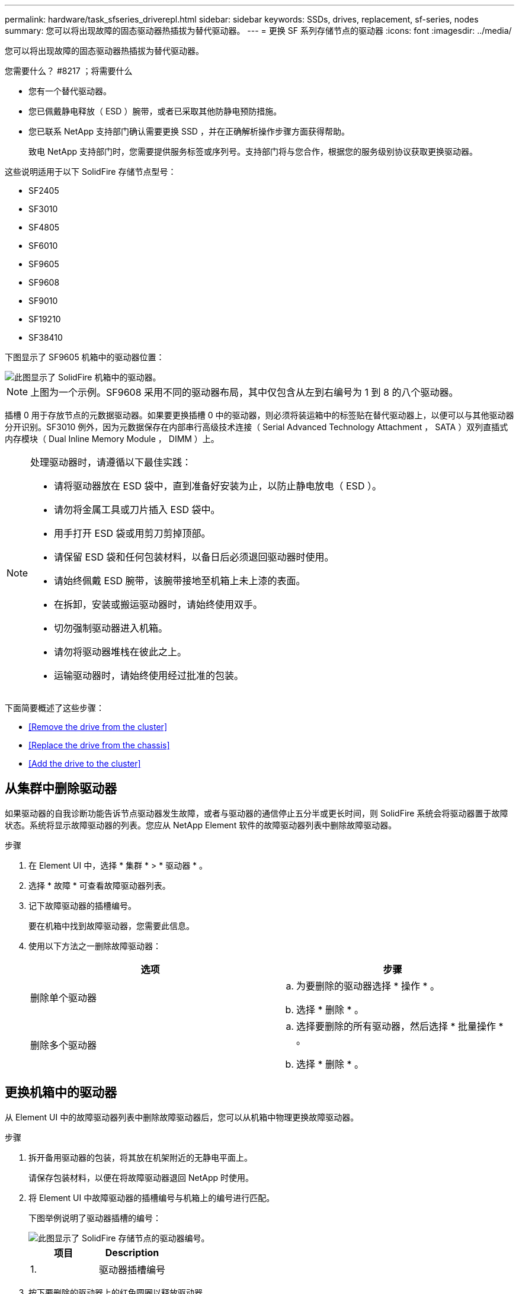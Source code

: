 ---
permalink: hardware/task_sfseries_driverepl.html 
sidebar: sidebar 
keywords: SSDs, drives, replacement, sf-series, nodes 
summary: 您可以将出现故障的固态驱动器热插拔为替代驱动器。 
---
= 更换 SF 系列存储节点的驱动器
:icons: font
:imagesdir: ../media/


[role="lead"]
您可以将出现故障的固态驱动器热插拔为替代驱动器。

.您需要什么？ #8217 ；将需要什么
* 您有一个替代驱动器。
* 您已佩戴静电释放（ ESD ）腕带，或者已采取其他防静电预防措施。
* 您已联系 NetApp 支持部门确认需要更换 SSD ，并在正确解析操作步骤方面获得帮助。
+
致电 NetApp 支持部门时，您需要提供服务标签或序列号。支持部门将与您合作，根据您的服务级别协议获取更换驱动器。



这些说明适用于以下 SolidFire 存储节点型号：

* SF2405
* SF3010
* SF4805
* SF6010
* SF9605
* SF9608
* SF9010
* SF19210
* SF38410


下图显示了 SF9605 机箱中的驱动器位置：

image::../media/sf_drives.gif[此图显示了 SolidFire 机箱中的驱动器。]


NOTE: 上图为一个示例。SF9608 采用不同的驱动器布局，其中仅包含从左到右编号为 1 到 8 的八个驱动器。

插槽 0 用于存放节点的元数据驱动器。如果要更换插槽 0 中的驱动器，则必须将装运箱中的标签贴在替代驱动器上，以便可以与其他驱动器分开识别。SF3010 例外，因为元数据保存在内部串行高级技术连接（ Serial Advanced Technology Attachment ， SATA ）双列直插式内存模块（ Dual Inline Memory Module ， DIMM ）上。

[NOTE]
====
处理驱动器时，请遵循以下最佳实践：

* 请将驱动器放在 ESD 袋中，直到准备好安装为止，以防止静电放电（ ESD ）。
* 请勿将金属工具或刀片插入 ESD 袋中。
* 用手打开 ESD 袋或用剪刀剪掉顶部。
* 请保留 ESD 袋和任何包装材料，以备日后必须退回驱动器时使用。
* 请始终佩戴 ESD 腕带，该腕带接地至机箱上未上漆的表面。
* 在拆卸，安装或搬运驱动器时，请始终使用双手。
* 切勿强制驱动器进入机箱。
* 请勿将驱动器堆栈在彼此之上。
* 运输驱动器时，请始终使用经过批准的包装。


====
下面简要概述了这些步骤：

* <<Remove the drive from the cluster>>
* <<Replace the drive from the chassis>>
* <<Add the drive to the cluster>>




== 从集群中删除驱动器

如果驱动器的自我诊断功能告诉节点驱动器发生故障，或者与驱动器的通信停止五分半或更长时间，则 SolidFire 系统会将驱动器置于故障状态。系统将显示故障驱动器的列表。您应从 NetApp Element 软件的故障驱动器列表中删除故障驱动器。

.步骤
. 在 Element UI 中，选择 * 集群 * > * 驱动器 * 。
. 选择 * 故障 * 可查看故障驱动器列表。
. 记下故障驱动器的插槽编号。
+
要在机箱中找到故障驱动器，您需要此信息。

. 使用以下方法之一删除故障驱动器：
+
[cols="2*"]
|===
| 选项 | 步骤 


 a| 
删除单个驱动器
 a| 
.. 为要删除的驱动器选择 * 操作 * 。
.. 选择 * 删除 * 。




 a| 
删除多个驱动器
 a| 
.. 选择要删除的所有驱动器，然后选择 * 批量操作 * 。
.. 选择 * 删除 * 。


|===




== 更换机箱中的驱动器

从 Element UI 中的故障驱动器列表中删除故障驱动器后，您可以从机箱中物理更换故障驱动器。

.步骤
. 拆开备用驱动器的包装，将其放在机架附近的无静电平面上。
+
请保存包装材料，以便在将故障驱动器退回 NetApp 时使用。

. 将 Element UI 中故障驱动器的插槽编号与机箱上的编号进行匹配。
+
下图举例说明了驱动器插槽的编号：

+
image::../media/sf_series_drive_numbers.gif[此图显示了 SolidFire 存储节点的驱动器编号。]

+
[cols="2*"]
|===
| 项目 | Description 


 a| 
1.
 a| 
驱动器插槽编号

|===
. 按下要删除的驱动器上的红色圆圈以释放驱动器。
+
闩锁会卡入到位。

. 将驱动器滑出机箱，然后将其放在无静电的水平表面上。
. 按下备用驱动器上的红色圆圈，然后将其滑入插槽。
. 插入替代驱动器，然后按下红色圆圈以关闭闩锁。
. 将驱动器更换通知 NetApp 支持部门。
+
NetApp 支持部门将提供有关退回故障驱动器的说明。





== 将驱动器添加到集群中

在机箱中安装新驱动器后，该驱动器将注册为可用驱动器。您应先使用 Element UI 将驱动器添加到集群中，然后该驱动器才能加入集群。

.步骤
. 在 Element UI 中，单击 * 集群 * > * 驱动器 * 。
. 单击 * 可用 * 以查看可用驱动器列表。
. 选择以下选项之一以添加驱动器：
+
[cols="2*"]
|===
| 选项 | 步骤 


 a| 
以添加单个驱动器
 a| 
.. 选择要添加的驱动器的 * 操作 * 按钮。
.. 选择 * 添加 * 。




 a| 
添加多个驱动器
 a| 
.. 选中要添加的驱动器对应的复选框，然后选择 * 批量操作 * 。
.. 选择 * 添加 * 。


|===




== 了解更多信息

* https://www.netapp.com/data-storage/solidfire/documentation/["NetApp SolidFire 资源页面"^]
* https://docs.netapp.com/sfe-122/topic/com.netapp.ndc.sfe-vers/GUID-B1944B0E-B335-4E0B-B9F1-E960BF32AE56.html["早期版本的 NetApp SolidFire 和 Element 产品的文档"^]

